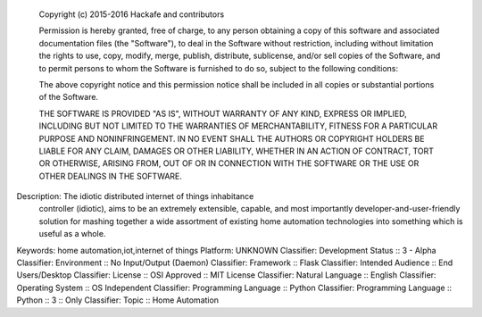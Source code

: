    Copyright (c) 2015-2016 Hackafe and contributors

    Permission is hereby granted, free of charge, to any person obtaining a copy
    of this software and associated documentation files (the "Software"), to deal
    in the Software without restriction, including without limitation the rights
    to use, copy, modify, merge, publish, distribute, sublicense, and/or sell
    copies of the Software, and to permit persons to whom the Software is
    furnished to do so, subject to the following conditions:

    The above copyright notice and this permission notice shall be included in all
    copies or substantial portions of the Software.

    THE SOFTWARE IS PROVIDED "AS IS", WITHOUT WARRANTY OF ANY KIND, EXPRESS OR
    IMPLIED, INCLUDING BUT NOT LIMITED TO THE WARRANTIES OF MERCHANTABILITY,
    FITNESS FOR A PARTICULAR PURPOSE AND NONINFRINGEMENT. IN NO EVENT SHALL THE
    AUTHORS OR COPYRIGHT HOLDERS BE LIABLE FOR ANY CLAIM, DAMAGES OR OTHER
    LIABILITY, WHETHER IN AN ACTION OF CONTRACT, TORT OR OTHERWISE, ARISING FROM,
    OUT OF OR IN CONNECTION WITH THE SOFTWARE OR THE USE OR OTHER DEALINGS IN THE
    SOFTWARE.

Description: The idiotic distributed internet of things inhabitance
            controller (idiotic), aims to be an extremely extensible, capable, and most
            importantly developer-and-user-friendly solution for mashing together a wide
            assortment of existing home automation technologies into something which is
            useful as a whole.
Keywords: home automation,iot,internet of things
Platform: UNKNOWN
Classifier: Development Status :: 3 - Alpha
Classifier: Environment :: No Input/Output (Daemon)
Classifier: Framework :: Flask
Classifier: Intended Audience :: End Users/Desktop
Classifier: License :: OSI Approved :: MIT License
Classifier: Natural Language :: English
Classifier: Operating System :: OS Independent
Classifier: Programming Language :: Python
Classifier: Programming Language :: Python :: 3 :: Only
Classifier: Topic :: Home Automation

